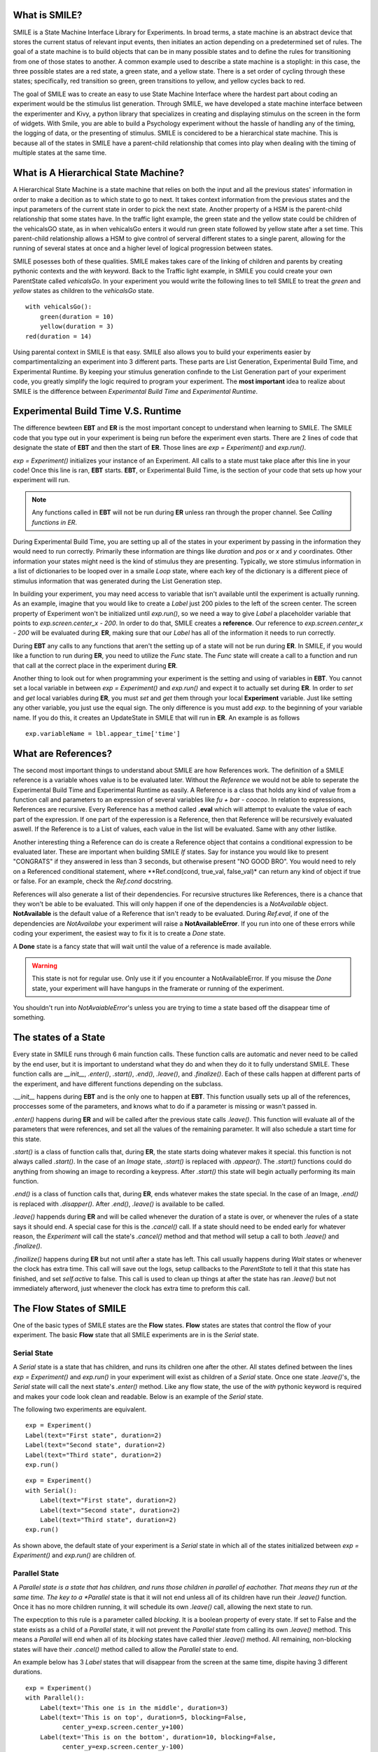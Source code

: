 What is SMILE?
--------------

SMILE is a State Machine Interface Library for Experiments. In broad terms, a
state machine is an abstract device that stores the current status of relevant
input events, then initiates an action depending on a predetermined set of
rules. The goal of a state machine is to build objects that can be in many
possible states and to define the rules for transitioning from one of those
states to another. A common example used to describe a state machine is
a stoplight: in this case, the three possible states are a red state, a green
state, and a yellow state. There is a set order of cycling through these
states; specifically, red transition so green, green transitions to yellow, and
yellow cycles back to red.

The goal of SMILE was to create an easy to use State Machine Interface where
the hardest part about coding an experiment would be the stimulus list
generation. Through SMILE, we have developed a state machine interface between
the experimenter and Kivy, a python library that specializes in creating and
displaying stimulus on the screen in the form of widgets. With Smile, you are
able to build a Psychology experiment without the hassle of handling any of the
timing, the logging of data, or the presenting of stimulus. SMILE is concidered
to be a hierarchical state machine.  This is because all of the states in
SMILE have a parent-child relationship that comes into play when dealing with
the timing of multiple states at the same time.

What is A Hierarchical State Machine?
-------------------------------------
A Hierarchical State Machine is a state machine that relies on both the input
and all the previous states' information in order to make a decition as to
which state to go to next. It takes context information from the previous
states and the input parameters of the current state in order to pick the next
state. Another property of a HSM is the parent-child relationship that some
states have.  In the traffic light example, the green state and the yellow
state could be children of the vehicalsGO state, as in when vehicalsGo enters
it would run green state followed by yellow state after a set time. This
parent-child relationship allows a HSM to give control of serveral different
states to a single parent, allowing for the running of several states at once
and a higher level of logical progression between states.

SMILE posesses both of these qualities. SMILE makes takes care of the linking
of children and parents by creating pythonic contexts and the *with* keyword.
Back to the Traffic light example, in SMILE you could create your own
ParentState called *vehicalsGo*. In your experiment you would write the
following lines to tell SMILE to treat the *green* and *yellow* states as
children to the *vehicalsGo* state.

::

    with vehicalsGo():
        green(duration = 10)
        yellow(duration = 3)
    red(duration = 14)

Using parental context in SMILE is that easy. SMILE also allows you to build
your experiments easier by compartimentalizing an experiment into 3 different
parts.  These parts are List Generation, Experimental Build Time, and
Experimental Runtime. By keeping your stimulus generation confinde to the
List Generation part of your experiment code, you greatly simplify the logic
required to program your experiment. The **most important** idea to realize
about SMILE is the difference between *Experimental Build Time* and
*Experimental Runtime*.

Experimental Build Time V.S. Runtime
------------------------------------
The difference bewteen **EBT** and **ER** is the most important concept to
understand when learning to SMILE. The SMILE code that you type out in your
experiment is being run before the experiment even starts. There are 2 lines of
code that designate the state of **EBT** and then the start of **ER**. Those
lines are *exp = Experiment()* and *exp.run()*.

*exp = Experiment()* initializes your instance of an Experiment. All calls to a
state must take place after this line in your code! Once this line is ran,
**EBT** starts.  **EBT**, or Experimental Build Time, is the section of your
code that sets up how your experiment will run.

.. note::

    Any functions called in **EBT** will not be run during **ER** unless ran
    through the proper channel. See *Calling functions in ER*.

During Experimental Build Time, you are setting up all of the states in your
experiment by passing in the information they would need to run correctly.
Primarily these information are things like *duration* and *pos* or *x* and *y*
coordinates. Other information your states might need is the kind of stimulus
they are presenting. Typically, we store stimulus information in a list of
dictionaries to be looped over in a smaile *Loop* state, where each key of the
dictionary is a different piece of stimulus information that was generated
during the List Generation step.

In building your experiment, you may need access to variable that isn't
available until the experiment is actually running. As an example, imagine that
you would like to create a *Label* just 200 pixles to the left of the screen
center. The screen property of Experiment won't be initialized until
*exp.run()*, so we need a way to give *Label* a placeholder variable that
points to *exp.screen.center_x - 200*. In order to do that, SMILE creates a
**reference**. Our reference to *exp.screen.center_x - 200* will be evaluated
during **ER**, making sure that our *Label* has all of the information it needs
to run correctly.

During **EBT** any calls to any functions that aren't the setting up of a state
will not be run during **ER**. In SMILE, if you would like a function to run
during **ER**, you need to utilize the *Func* state. The *Func* state will
create a call to a function and run that call at the correct place in the
experiment during **ER**.

Another thing to look out for when programming your experiment is the setting
and using of variables in **EBT**. You cannot set a local variable in between
*exp = Experiment()* and *exp.run()* and expect it to actually set during
**ER**.  In order to *set* and *get* local variables during **ER**, you must
*set* and *get* them through your local **Experiment** variable. Just like
setting any other variable, you just use the equal sign. The only difference is
you must add *exp.* to the beginning of your variable name. If you do this, it
creates an UpdateState in SMILE that will run in **ER**.  An example is as
follows

::

    exp.variableName = lbl.appear_time['time']

What are References?
--------------------
The second most important things to understand about SMILE are how References
work. The definition of a SMILE reference is a variable whoes value is to be
evaluated later. Without the *Reference* we would not be able to seperate the
Experimental Build Time and Experimental Runtime as easily. A Reference is a
class that holds any kind of value from a function call and parameters to an
expression of several variables like *fu + bar - coocoo*. In relation to
expressions, References are recursive. Every Reference has a method called
**.eval** which will attempt to evaluate the value of each part of the
expression. If one part of the experession is a Reference, then that Reference
will be recursively evaluated aswell. If the Reference is to a List of values,
each value in the list will be evaluated. Same with any other listlike.

Another interesting thing a Reference can do is create a Reference object that
contains a conditional expression to be evaluated later. These are important
when building SMILE *If* states. Say for instance you would like to present
"CONGRATS" if they answered in less than 3 seconds, but otherwise present
"NO GOOD BRO". You would need to rely on a Referenced conditional statement,
where **Ref.cond(cond, true_val, false_val)* can return any kind of object if
true or false. For an example, check the *Ref.cond* docstring.

References will also generate a list of their dependencies. For recursive
structures like References, there is a chance that they won't be able to be
evaluated. This will only happen if one of the dependencies is a
*NotAvailable* object. **NotAvailable** is the default value of a Reference
that isn't ready to be evaluated. During *Ref.eval*, if one of the dependencies
are *NotAvailabe* your experiment will raise a **NotAvailableError**. If you
run into one of these errors while coding your experiment, the easiest way to
fix it is to create a *Done* state.

A **Done** state is a fancy state that will wait until the value of a reference
is made available.

.. warning::

    This state is not for regular use. Only use it if you encounter a
    NotAvailableError. If you misuse the *Done* state, your experiment will
    have hangups in the framerate or running of the experiment.

You shouldn't run into *NotAvaiableError*'s unless you are trying to time
a state based off the disappear time of something.

The states of a State
---------------------
Every state in SMILE runs through 6 main function calls. These function calls
are automatic and never need to be called by the end user, but it is important
to understand what they do and when they do it to fully understand SMILE.
These function calls are *__init__*, *.enter()*, *.start()*, *.end()*,
*.leave()*, and *.finalize()*. Each of these calls happen at different parts of
the experiment, and have different functions depending on the subclass.

*.__init__* happens during **EBT** and is the only one to happen at **EBT**.
This function usually sets up all of the references, proccesses some of the
parameters, and knows what to do if a parameter is missing or wasn't passed in.

*.enter()* happens during **ER** and will be called after the previous state
calls *.leave()*. This function will evaluate all of the parameters that were
references, and set all the values of the remaining parameter. It will also
schedule a start time for this state.

*.start()* is a class of function calls that, during **ER**, the state starts
doing whatever makes it special. this function is not always called *.start()*.
In the case of an *Image* state, *.start()* is replaced with *.appear()*. The
*.start()* functions could do anything from showing an image to recording a
keypress. After *.start()* this state will begin actually performing its
main function.

*.end()* is a class of function calls that, during **ER**, ends whatever makes
the state special. In the case of an Image, *.end()* is replaced with
*.disapper()*. After *.end()*, *.leave()* is available to be called.

*.leave()* happends during **ER** and will be called whenever the duration of
a state is over, or whenever the rules of a state says it should end. A special
case for this is the *.cancel()* call. If a state should need to be ended early
for whatever reason, the *Experiment* will call the state's *.cancel()* method
and that method will setup a call to both *.leave()* and *.finalize()*.

*.finailize()* happens during **ER** but not until after a state has left.
This call usually happens during *Wait* states or whenever the clock has extra
time. This call will save out the logs, setup callbacks to the *ParentState* to
tell it that this state has finished, and set *self.active* to false. This call
is used to clean up things at after the state has ran *.leave()* but not
immediately afterword, just whenever the clock has extra time to preform this
call.

The Flow States of SMILE
------------------------
One of the basic types of SMILE states are the **Flow** states.  **Flow**
states are states that control the flow of your experiment. The basic **Flow**
state that all SMILE experiments are in is the *Serial* state.

Serial State
============
A *Serial* state is a state that has children, and runs its children one after
the other. All states defined between the lines *exp = Experiment()* and
*exp.run()* in your experiment will exist as children of a *Serial* state. Once
one state *.leave()*'s, the *Serial* state will call the next state's
*.enter()* method. Like any flow state, the use of the *with* pythonic keyword
is required and makes your code look clean and readable.  Below is an example
of the *Serial* state.

The following two experiments are equivalent.

::

    exp = Experiment()
    Label(text="First state", duration=2)
    Label(text="Second state", duration=2)
    Label(text="Third state", duration=2)
    exp.run()

::

    exp = Experiment()
    with Serial():
        Label(text="First state", duration=2)
        Label(text="Second state", duration=2)
        Label(text="Third state", duration=2)
    exp.run()

As shown above, the default state of your experiment is a *Serial* state in
which all of the states initialized between *exp = Experiment()* and
*exp.run()* are children of.

Parallel State
==============
A *Parallel state is a state that has children, and runs those children in
parallel of eachother. That means they run at the same time. The key to a
*Parallel* state is that it will not end unless all of its children have
run their *.leave()* function. Once it has no more children running, it will
schedule its own *.leave()* call, allowing the next state to run.

The expecption to this rule is a parameter called *blocking*. It is a boolean
property of every state. If set to False and the state exists as a child of a
*Parallel* state, it will not prevent the *Parallel* state from calling its own
*.leave()* method. This means a *Parallel* will end when all of its *blocking*
states have called thier *.leave()* method. All remaining, non-blocking states
will have their *.cancel()* method called to allow the *Parallel* state to end.

An example below has 3 *Label* states that will disappear from the screen at
the same time, dispite having 3 different durations.

::

    exp = Experiment()
    with Parallel():
        Label(text='This one is in the middle', duration=3)
        Label(text='This is on top', duration=5, blocking=False,
              center_y=exp.screen.center_y+100)
        Label(text='This is on the bottom', duration=10, blocking=False,
              center_y=exp.screen.center_y-100)
    exp.run()

Because the second and third *Label* in the above example are *non-blocking*,
the *Parallel* state will end after the first *Label*'s duration of 3 seconds
instead of the third *Label*'s duration which was 10 seconds.

Meanwhile State
===============
A *Meanwhile* state is one of two parallel with previous states. A *Meanwhile*
will run all of its children in a *Serial* state and then run that in
*Parallel* with the previous state in the stack. A *Meanwhile* state will
*.leave()* when either all of its children have left, or if the previous state
has left. In simpler terms, A *Meanwhile* state runs while the previous state
is still running. If the previous state *.leave()*'s before the *Meanwhile* has
left, then the *Meanwhile* will call *.cancel()* on all of its remaining
children.

If a *Meanwhile* is created and there is no previous state, aka right after the
line *exp = Experiment()* then all of the children of the *Meanwhile* will
run until they leave, or until the experiment is over.

The following example shows how to use a *Meanwhile* to create a instructions
screen that waits for a keypress to continue.

::

    exp = Experiment()
    KeyPress()
    with Meanwhile():
        Label(text="THESE ARE YOUR INSTRUCTIONS, PRESS ENTER")
    exp.run()

As soon as the *KeyPress* state ends, the *Label* will disappear off the screen
because the *Meanwhile* will have canceled it.

UntilDone State
===============
An *UntilDone* state is one of two parallel with previous states.  An
*UntilDone* state will run all of its children in a *Serial* state and then run
that in a *Parallel* with the previous state. An *UntilDone* state will
*.leave()* when all of its children are finished. Once the *UntilDone* calls
*.leave()* it will cancel the previous state if it is still running.

If an *UntilDone* is created and there is no previous state, aka right after
the *exp = Experiment()* line, then all of the children of the *UntilDone* will
run until they leave, then the your experiment will end.

The following example shows how to use an *UntilDone* to create an instructions
screen that waits for a keypress to continue.

::

    exp = Experiment()
    Label(text="THESE ARE YOUR INSTRUCTIONS, PRESS ENTER")
    with UntilDone():
        KeyPress()
    exp.run()

Wait State
==========
A *Wait* state is a very simple state that has a lot of power behind it. At a
top level, it allows your experiment to hold up for a *duration* in seconds.
There are other option you can add to the wait to make it more complicated. The
*jitter* parameter allows for the *Wait* to pause your experiment for the
*duration* plus a random number between 0 and *jitter* seconds.

The other interesting thing a *Wait* state can do is wait until a conditional
is evaluated to True. The *Wait* will create a *Reference* that will
*call_back* *Wait* to alert it to a change in value. Once that change evaluates
to True, the *Wait* state will stop waiting and call its own *.leave()* method.

An example below outlines how to use all the functionality of *Wait*. This
example wants a *Label* to appear on the screen right after another *Label*
does. Since the first *Wait* has a jitter, it is impossible to detect how
long that would be, so we have the second *Wait* wait until lb1 has an
*appear_time*.

::

    exp = Experiment()
    with Parallel():
        with Serial():
            Wait(duration=3, jitter=2)
            lb16 = Label(text="Im on the screen now", duration=2)
        with Serial():
            Wait(until=lb1.appear_time['time']!=None)
            lb2 = Label(text="Me Too!", duration=2,
                        center_y=exp.screen.center_y-100)
    exp.run()

If, ElIf, and Else States
=========================
These 3 states are how SMILE handles branching in your experiment. An *If*
state is all you need to create a conditional branch, but through the use of
the *Elif* and the *Else* state, you can create a much more complex experiment
than if you didn't have to use of conditional states.

The *If* is a parent state that runs all of its children in  serial **if** the
conditional is evaluated as true during **ER**. Behind the scenes, the *If*
state creates a linked list of conditionals and *Serial* states. Initially,
this linked list is populated only by the conditional passed into the *If* and
its children, and a True conditional linked with an empty *Serial* state.
During **ER**, the experiment will loop through each of the conditionals till
one of them evaluates to True and then will run the associated *Serial* state.

If the next state after the *If* state is the *Elif* state, then whatever
conditional is in the *Elif* will be added into the stack of conditionals
within the *If* state. The children of the *Elif* will also be added to the
appropriate stack. You can do as many *Elif*'s after the *If* state as you need
to. The last state can be an *Else* state. When you define the children of the
*Else* state, that *Serial* gets sent into the stack of conditionals and
replaces the True's empty *Serial*.

The following is a 4 option if test.

::

    exp = Experiment()
    Label(text='PRESS A KEY')
    with UntilDone():
        kp = KeyPress()
    with If(kp.pressed == "SPACE"):
        Label(text="YOU PRESSED SPACE", duration=3)
    with Elif(kp.pressed == "J"):
        Label(text="YOU PRESSED THE K KEY", duration=3)
    with Elif(kp.pressed == "F"):
        Label(text="YOU PRESSED THE J KEY", duration=3)
    with Else():
        Label(text="I DONT KNOW WHAT YOU PRESSED", duration=3)
    exp.run()


Loop State
==========
A *Loop* state can handle any kind of looping that you need. The main thing we
use a *Loop* state is to loop over a list of ditionaries that contains your
stimulus. You are also able to create while loops by passing in a *conditional*
parameter. Lastly, instead of looping over a list of dictionaries, you can
loop an exact number of times by passing in a number as a parameter.

When creating a *Loop* state, you must define a variable to access all of the
information about that loop. You do this by utilizing the pythonic *as*
keyword. *with Loop(list_of_dic) as trial:* is the line that defines your loop.
If during your loop you need to access the current iteration of a loop, you
would try to access *trial.current*. Refer to the *smile.state.Loop* docstring
for information on how to access the different properties of a *Loop*.

Below I will show examples of all 3 Loops

List of Dictionaries

::

    #List Gen
    list_of_dic = [{'stim':"STIM 1", 'dur':3},
                   {'stim':"STIM 2", 'dur':2},
                   {'stim':"STIM 3", 'dur':5},
                   {'stim':"STIM 4", 'dur':1}]
    #Experiment
    exp = Experiment()
    with Loop(list_of_dic) as trial:
        Label(text=trial.current['stim'], duration=trial.current['dur'])
    exp.run()


Loop a number of Times

::

    exp = Experiment()
    with Loop(10):
        Label(text='this will show up 10 times!', duration=1)
        Wait(1)
    exp.run()

Loop while something is True

::

    exp = Experiment()
    exp.test = 0
    with Loop(conditional = (exp.test < 10)):
        Label(text='this will show up 10 times!', duration=1)
        Wait(1)
        exp.test = exp.test + 1
    exp.run()




























